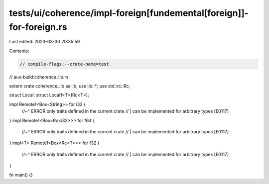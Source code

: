 tests/ui/coherence/impl-foreign[fundemental[foreign]]-for-foreign.rs
====================================================================

Last edited: 2023-03-30 20:35:59

Contents:

.. code-block:: rs

    // compile-flags:--crate-name=test
// aux-build:coherence_lib.rs

extern crate coherence_lib as lib;
use lib::*;
use std::rc::Rc;

struct Local;
struct Local1<T>(Rc<T>);

impl Remote1<Box<String>> for i32 {
    //~^ ERROR only traits defined in the current crate
    // | can be implemented for arbitrary types [E0117]
}
impl Remote1<Box<Rc<i32>>> for f64 {
    //~^ ERROR only traits defined in the current crate
    // | can be implemented for arbitrary types [E0117]
}
impl<T> Remote1<Box<Rc<T>>> for f32 {
    //~^ ERROR only traits defined in the current crate
    // | can be implemented for arbitrary types [E0117]
}

fn main() {}


